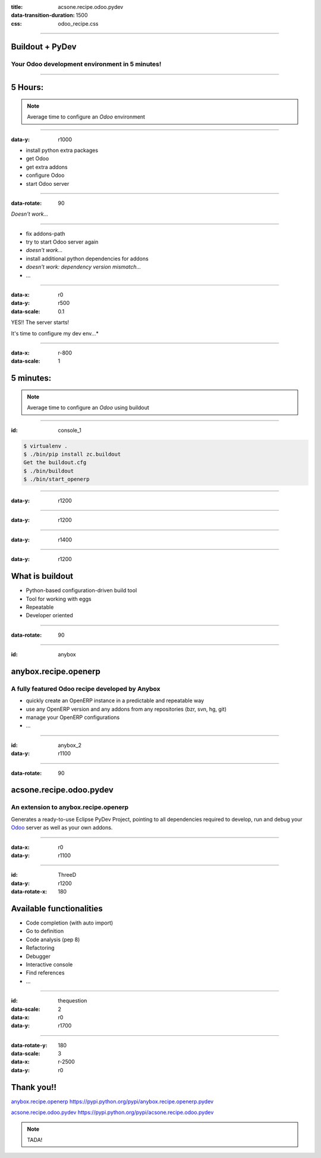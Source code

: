 :title: acsone.recipe.odoo.pydev
:data-transition-duration: 1500
:css: odoo_recipe.css

----

Buildout + PyDev
================

Your Odoo development environment in 5 minutes!
-----------------------------------------------

----

5 Hours:
========

.. note::

    Average time to configure an *Odoo* environment


----

:data-y: r1000

* install python extra packages

* get Odoo

* get extra addons

* configure Odoo

* start Odoo server

----

:data-rotate: 90


*Doesn't work...*

----

* fix addons-path

* try to start Odoo server again

* *doesn't work...*

* install additional python dependencies for addons

* *doesn't work: dependency version mismatch...*

* …

----

:data-x: r0
:data-y: r500
:data-scale: 0.1

YES!! The server starts! 

It's time to configure my dev env...*

.. image:: images/sleeping.png

----

:data-x: r-800
:data-scale: 1

5 minutes:
==========

.. note::

    Average time to configure an *Odoo* using buildout

----

:id: console_1

.. code:: console

    $ virtualenv .
    $ ./bin/pip install zc.buildout
    Get the buildout.cfg
    $ ./bin/buildout
    $ ./bin/start_openerp

.. image:: images/start_openerp.png

----

:data-y: r1200

.. image:: images/project_import.png

----

:data-y: r1200

.. image:: images/project_loaded.png

----

:data-y: r1400

.. image:: images/hourra.png

----

:data-y: r1200

What is buildout
================

* Python-based configuration-driven build tool

* Tool for working with eggs

* Repeatable

* Developer oriented

----

:data-rotate: 90


.. image:: images/buildout.png

----

:id: anybox

anybox.recipe.openerp
=====================

A fully featured Odoo recipe developed by Anybox
------------------------------------------------

* quickly create an OpenERP instance in a predictable and repeatable way

* use any OpenERP version and any addons from any repositories (bzr, svn, hg, git)

* manage your OpenERP configurations

* ...

----

:id: anybox_2
:data-y: r1100

.. image:: images/buildout_anybox.png

----

:data-rotate: 90

acsone.recipe.odoo.pydev
========================

An extension to anybox.recipe.openerp
-------------------------------------

Generates a ready-to-use Eclipse PyDev Project, 
pointing to all dependencies required to develop, run
and debug your `Odoo <https://www.odoo.com>`_ server 
as well as your own addons.


----

:data-x: r0
:data-y: r1100

.. image:: images/buildout_acsone.png

----

:id: ThreeD
:data-y: r1200
:data-rotate-x: 180

Available functionalities
=========================

* Code completion (with auto import)

* Go to definition

* Code analysis (pep 8)

* Refactoring

* Debugger

* Interactive console

* Find references

* ...

----

:id: thequestion
:data-scale: 2
:data-x: r0
:data-y: r1700


.. image:: images/question.png

----

:data-rotate-y: 180
:data-scale: 3
:data-x: r-2500
:data-y: r0

Thank you!!
===========

`anybox.recipe.openerp <https://pypi.python.org/pypi/anybox.recipe.openerp.pydev>`_ https://pypi.python.org/pypi/anybox.recipe.openerp.pydev

`acsone.recipe.odoo.pydev <https://pypi.python.org/pypi/acsone.recipe.odoo.pydev>`_ https://pypi.python.org/pypi/acsone.recipe.odoo.pydev

.. note::

    TADA!
